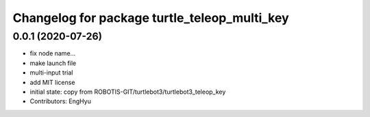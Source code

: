 ^^^^^^^^^^^^^^^^^^^^^^^^^^^^^^^^^^^^^^^^^^^^^
Changelog for package turtle_teleop_multi_key
^^^^^^^^^^^^^^^^^^^^^^^^^^^^^^^^^^^^^^^^^^^^^

0.0.1 (2020-07-26)
-----------
* fix node name...
* make launch file
* multi-input trial
* add MIT license
* initial state: copy from ROBOTIS-GIT/turtlebot3/turtlebot3_teleop_key
* Contributors: EngHyu

